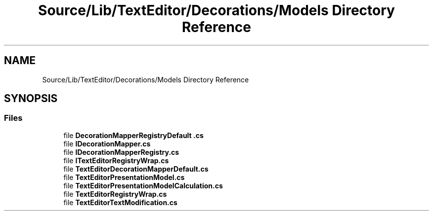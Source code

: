 .TH "Source/Lib/TextEditor/Decorations/Models Directory Reference" 3 "Version 1.0.0" "Luthetus.Ide" \" -*- nroff -*-
.ad l
.nh
.SH NAME
Source/Lib/TextEditor/Decorations/Models Directory Reference
.SH SYNOPSIS
.br
.PP
.SS "Files"

.in +1c
.ti -1c
.RI "file \fBDecorationMapperRegistryDefault \&.cs\fP"
.br
.ti -1c
.RI "file \fBIDecorationMapper\&.cs\fP"
.br
.ti -1c
.RI "file \fBIDecorationMapperRegistry\&.cs\fP"
.br
.ti -1c
.RI "file \fBITextEditorRegistryWrap\&.cs\fP"
.br
.ti -1c
.RI "file \fBTextEditorDecorationMapperDefault\&.cs\fP"
.br
.ti -1c
.RI "file \fBTextEditorPresentationModel\&.cs\fP"
.br
.ti -1c
.RI "file \fBTextEditorPresentationModelCalculation\&.cs\fP"
.br
.ti -1c
.RI "file \fBTextEditorRegistryWrap\&.cs\fP"
.br
.ti -1c
.RI "file \fBTextEditorTextModification\&.cs\fP"
.br
.in -1c
